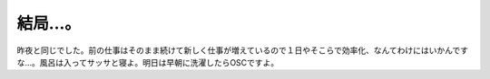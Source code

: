 結局…。
========

昨夜と同じでした。前の仕事はそのまま続けて新しく仕事が増えているので１日やそこらで効率化、なんてわけにはいかんですな…。風呂は入ってサッサと寝よ。明日は早朝に洗濯したらOSCですよ。








.. author:: default
.. categories:: work
.. tags::
.. comments::
